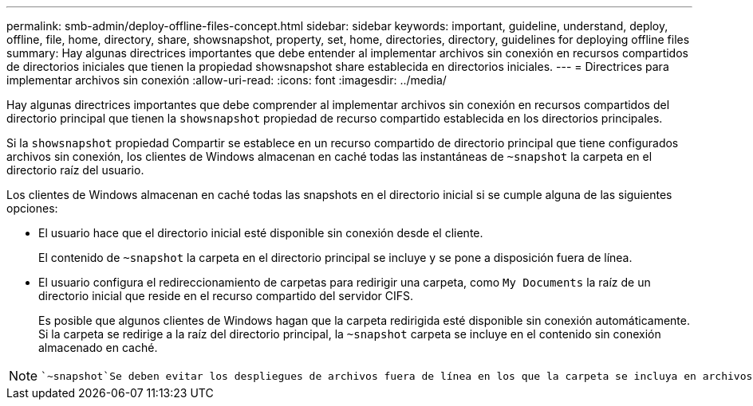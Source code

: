 ---
permalink: smb-admin/deploy-offline-files-concept.html 
sidebar: sidebar 
keywords: important, guideline, understand, deploy, offline, file, home, directory, share, showsnapshot, property, set, home, directories, directory, guidelines for deploying offline files 
summary: Hay algunas directrices importantes que debe entender al implementar archivos sin conexión en recursos compartidos de directorios iniciales que tienen la propiedad showsnapshot share establecida en directorios iniciales. 
---
= Directrices para implementar archivos sin conexión
:allow-uri-read: 
:icons: font
:imagesdir: ../media/


[role="lead"]
Hay algunas directrices importantes que debe comprender al implementar archivos sin conexión en recursos compartidos del directorio principal que tienen la `showsnapshot` propiedad de recurso compartido establecida en los directorios principales.

Si la `showsnapshot` propiedad Compartir se establece en un recurso compartido de directorio principal que tiene configurados archivos sin conexión, los clientes de Windows almacenan en caché todas las instantáneas de `~snapshot` la carpeta en el directorio raíz del usuario.

Los clientes de Windows almacenan en caché todas las snapshots en el directorio inicial si se cumple alguna de las siguientes opciones:

* El usuario hace que el directorio inicial esté disponible sin conexión desde el cliente.
+
El contenido de `~snapshot` la carpeta en el directorio principal se incluye y se pone a disposición fuera de línea.

* El usuario configura el redireccionamiento de carpetas para redirigir una carpeta, como `My Documents` la raíz de un directorio inicial que reside en el recurso compartido del servidor CIFS.
+
Es posible que algunos clientes de Windows hagan que la carpeta redirigida esté disponible sin conexión automáticamente. Si la carpeta se redirige a la raíz del directorio principal, la `~snapshot` carpeta se incluye en el contenido sin conexión almacenado en caché.



[NOTE]
====
 `~snapshot`Se deben evitar los despliegues de archivos fuera de línea en los que la carpeta se incluya en archivos fuera de línea. Las instantáneas de `~snapshot` la carpeta contienen todos los datos del volumen en el momento en el que ONTAP creó la instantánea. Por lo tanto, la creación de una copia sin conexión de la `~snapshot` carpeta consume un almacenamiento local importante en el cliente, consume ancho de banda de red durante la sincronización de archivos sin conexión y aumenta el tiempo que se tarda en sincronizar los archivos sin conexión.

====